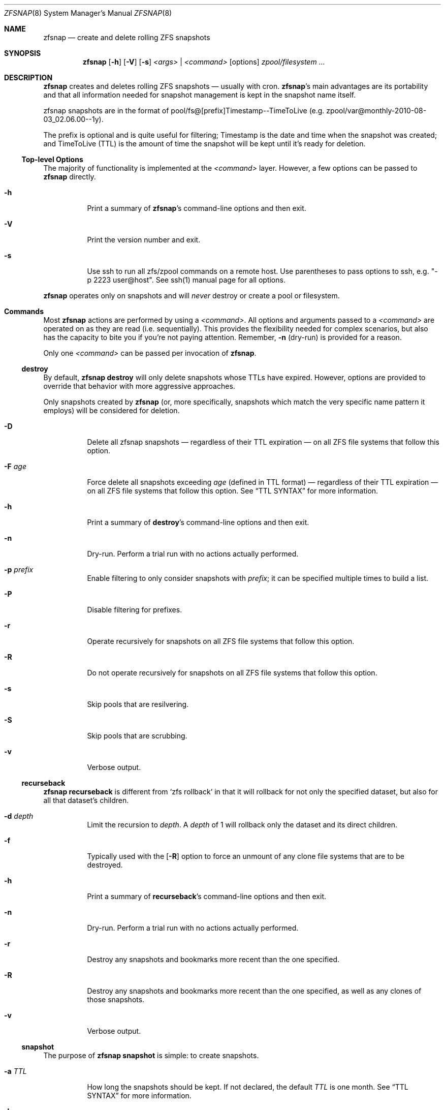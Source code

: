 .\" This file is licensed under the BSD\[hy]3\[hy]Clause license.
.\" See the AUTHORS and LICENSE files for more information.
.Dd August 28, 2015
.Dt ZFSNAP 8
.Os \" Current operating system.
.
.Sh NAME
.Nm zfsnap
.Nd create and delete rolling ZFS snapshots
.
.Sh SYNOPSIS
.Nm
.Op Fl h
.Op Fl V
.Op Fl s
.Ar <args>
|
.Ar <command>
.Op options
.Ar zpool/filesystem ...
.
.Sh DESCRIPTION
.Nm
creates and deletes rolling ZFS snapshots \[em] usually with cron.
.Nm Ap s
main advantages are its portability and that all information needed for
snapshot management is kept in the snapshot name itself.
.Pp
zfsnap snapshots are in the format of pool/fs@[prefix]Timestamp\-\-TimeToLive
.Pq e.g. zpool/var@monthly\-2010\-08\-03_02.06.00\-\-1y .
.Pp
The prefix is optional and is quite useful for filtering; Timestamp is the date
and time when the snapshot was created; and TimeToLive (TTL) is the amount of
time the snapshot will be kept until it's ready for deletion.
.
.Ss Top\[hy]level Options
The majority of functionality is implemented at the
.Ar <command>
layer. However, a few options can be passed to
.Nm
directly.
.Bl -tag -width Ds
.It Fl h
Print a summary of
.Nm Ap s
command\[hy]line options and then exit.
.It Fl V
Print the version number and exit.
.It Fl s
Use ssh to run all zfs/zpool commands on a remote host. Use parentheses to pass options to ssh, e.g. "-p 2223 user@host". See ssh(1) manual page for all options.
.El
.Pp
.Nm
operates only on snapshots and will
.Em never
destroy or create a pool or filesystem.
.
.Sh Commands
Most
.Nm
actions are performed by using a
.Ar <command> .
All options and arguments passed to a
.Ar <command>
are operated on as they are read
.Pq i.e. sequentially .
This provides the flexibility needed for complex scenarios, but also has the
capacity to bite you if you're not paying attention. Remember,
.Fl n
.Pq dry\[hy]run
is provided for a reason.
.Pp
Only one
.Ar <command>
can be passed per invocation of
.Nm .
.
.Ss destroy
By default,
.Nm Cm destroy
will only delete snapshots whose TTLs have expired. However, options
are provided to override that behavior with more aggressive approaches.
.Pp
Only snapshots created by
.Nm
.Pq or, more specifically, snapshots which match the very specific name pattern it employs
will be considered for deletion.
.Bl -tag -width Ds
.It Fl D
Delete all zfsnap snapshots \[em] regardless of their TTL expiration \[em] on
all ZFS file systems that follow this option.
.It Fl F Ar age
Force delete all snapshots exceeding
.Ar age
.Pq defined in TTL format
\[em] regardless of their TTL expiration \[em] on all ZFS file systems that
follow this option. See
.Sx TTL SYNTAX
for more information.
.It Fl h
Print a summary of
.Cm destroy Ap s
command\[hy]line options and then exit.
.It Fl n
Dry\[hy]run. Perform a trial run with no actions actually performed.
.It Fl p Ar prefix
Enable filtering to only consider snapshots with
.Ar prefix ;
it can be specified multiple times to build a list.
.It Fl P
Disable filtering for prefixes.
.It Fl r
Operate recursively for snapshots on all ZFS file systems that follow this
option.
.It Fl R
Do not operate recursively for snapshots on all ZFS file systems that follow
this option.
.It Fl s
Skip pools that are resilvering.
.It Fl S
Skip pools that are scrubbing.
.It Fl v
Verbose output.
.El
.
.Ss recurseback
.Nm Cm recurseback
is different from `zfs rollback` in that it will rollback for not only the
specified dataset, but also for all that dataset's children.
.Bl -tag -width Ds
.It Fl d Ar depth
Limit the recursion to
.Ar depth .
A
.Ar depth
of 1 will rollback only the dataset and its direct children.
.It Fl f
Typically used with the
.Op Fl R
option to force an unmount of any clone file systems that are to be destroyed.
.It Fl h
Print a summary of
.Cm recurseback Ap s
command\[hy]line options and then exit.
.It Fl n
Dry\[hy]run. Perform a trial run with no actions actually performed.
.It Fl r
Destroy any snapshots and bookmarks more recent than the one specified.
.It Fl R
Destroy any snapshots and bookmarks more recent than the one specified, as well
as any clones of those snapshots.
.It Fl v
Verbose output.
.El
.
.Ss snapshot
The purpose of
.Nm Cm snapshot
is simple: to create snapshots.
.Bl -tag -width Ds
.It Fl a Ar TTL
How long the snapshots should be kept. If not declared, the default
.Ar TTL
is one month. See
.Sx TTL SYNTAX
for more information.
.It Fl h
Print a summary of
.Cm snapshot Ap s
command\[hy]line options and then exit.
.It Fl n
Dry\[hy]run. Perform a trial run with no actions actually performed.
.It Fl p Ar prefix
Prefix to apply when naming snapshots for all ZFS file systems that follow this
option.
.It Fl P
Don't apply any prefix when naming snapshots for all ZFS file systems that
follow this option.
.It Fl r
Create recursive snapshots of all ZFS file systems that follow this option.
.It Fl R
Create non\[hy]recursive snapshots for each ZFS file system that follows this
option.
.It Fl s
Skip pools that are resilvering.
.It Fl S
Skip pools that are scrubbing.
.It Fl v
Verbose output.
.It Fl z
Round snapshot creation time down to 00 seconds.
.El
.
.Sh TTL SYNTAX
The Time\[hy]To\[hy]Live
.Pq TTL
contains numbers and modifiers. Valid modifiers are:
.Bl -tag -width 8n -offset 4n
.It Ar y
years
.Pq calendar
.It Ar m
months
.Pq calendar
.It Ar w
weeks
.It Ar d
days
.It Ar h
hours
.It Ar M
minutes
.It Ar s
seconds
.It Ar forever
a special\[hy]case modifier that will never expire and cannot be used with other
TTL modifiers. Both
.Op Fl F
and
.Op Fl D
will delete snapshots with a TTL of
.Ar forever .
.El
.Pp
You do not need to use all of the modifiers, but they must be used in the above order
.Pq i.e. sequentially .
.Pp
TTL numbers must be greater than zero and cannot have leading zeros
.Po e.g. Both
.Ar 0y
and
.Ar 09d
are invalid
.Pc .
.Pp
The default TTL is
.Ar 1m
.Pq one month .
.
.Ss TTL Math
When a TTL is added to a date, each field is added independently, then any month
overflows are carried into years, and then all overflows are carried normally
from right to left.
.Pp
For example, with a date of 2009\-02\-27 and a TTL of
.Ar 1m3d ,
the expiration date is 2009\-03\-30 rather than 2009\-04\-02.
.Pp
As a corner case, adding a TTL of
.Ar 1m
.Pq one month
to the date 2009\-10\-31 will result in an expiration date of 2009\-12\-01
rather than 2009\-11\-30. Because there are only 30 days in November, precisely
one month after October 31st is ambiguous. The TTL math chooses the more conservative
.Pq later
result.
.
.Ss TTL Examples
.Bl -tag -width 8n
.It Ar 1y6m5d2h
One year, six months, five days, and two hours
.It Ar 18m
Eighteen months
.It Ar 90M
Ninety minutes
.It Ar 86400s
Eighty\[hy]six thousand and four hundred seconds
.Pq 1 day
.El
.
.Sh EXIT STATUS
.Nm
exits 0 on success and 1 if an error occurs.
.
.Sh EXAMPLES
.Nm
was designed to work with cron. Thus, some of these examples will include cron
markup. Provide concrete values for minute (m), hour (h), day of month (dom),
month (m), and day of week (dow) or use '*' in these fields (for 'any').
.Pp
Every hour, on the hour, create recursive snapshots of an entire pool and keep for 5 days.
.Bd -literal -offset indent
# m    h    dom  mon  dow  who   command
0      *    *    *    *    root  /sbin/zfsnap snapshot \-a 5d \-r zpool
.Ed
.Pp
Every 20 minutes, create recursive snapshots of an entire pool and keep for 5 days.
.Bd -literal -offset indent
# m    h    dom  mon  dow  who   command
*/20   *    *    *    *    root  /sbin/zfsnap snapshot \-a 5d \-r zpool
.Ed
.Pp
Every 2 hours, at 10 minutes after, create recursive snapshots of an entire pool and keep for 5 days.
.Bd -literal -offset indent
# m    h    dom  mon  dow  who   command
10     */2  *    *    *    root  /sbin/zfsnap snapshot \-a 5d \-r zpool
.Ed
.Pp
.Cm Caution
Make sure that the minute value is specified, otherwise you will create a snapshot
every minute the larger crontime matches.
.Pp
Create snapshots of different datasets in different zpools and keep for 2 weeks.
.Pp
.Dl zfsnap snapshot \-a 2w zpool2/git zpool2/jails \-r zpool2/jails/main zpool1/var
.Pp
Note that
.Op Fl a ,
.Op Fl r ,
and
.Op Fl R
can be used many times in a single line.
.Pp
Now, for a more complex example. Here,
.Nm
will snapshot
.Bl -dash -compact -offset 2n
.It
zpool/var recursively and hold it for 1 year
.It
zpool/home recursively and hold it for 6 minutes
.It
zpool/usr recursively and hold it for 3 months
.It
zpool/root non\[hy]recursively and hold it for 3 months.
.El
.Pp
.Dl zfsnap snapshot \-a 1y \-r zpool/var \-a 6M zpool/home \-a 3m zpool/usr \-R zpool/root
.Pp
Deleting ZFS snapshots is much slower than creating them, and it's usually not
a problem if snapshots live a few hours longer. Thus, it is usually best to
delete old snapshots once a day.
.Bd -literal -offset indent
# m    h    dom  mon  dow  who   command
0      1    *    *    *    root  /sbin/zfsnap destroy \-r zpool
.Ed
.
.Sh SEE ALSO
.Xr cron 8 ,
.Xr zfs 8 ,
.Xr zpool 8
.Pp
The zfsnap website is available at
.Lk http://www.zfsnap.org
.Pp
Please report any bugs to
.Lk https://github.com/zfsnap/zfsnap/issues
.Pp
General questions and discussion can be directed to our mailing list at
.Mt zfsnap@librelist.com
.Pq gmane.comp.sysutils.zfsnap on gmane .
.
.Sh AUTHORS
.Nm
was created by
.An -nosplit
.An Aldis Berjoza ,
.Mt graudeejs@yandex.com ,
and is co\[hy]maintained with
.An Alex Waite
.Mt alex@waite.eu .
See the AUTHORS file for more information.
.
.Sh COPYRIGHT
.Nm
is released under the
.Qq BSD\[hy]3\[hy]Clause License.
See the LICENSE file for more information.
.
